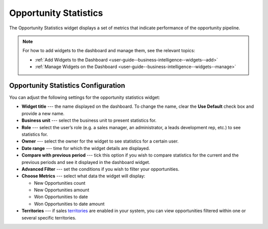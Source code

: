 .. _user-guide--business-intelligence--widgets--opportunity-statistics:

Opportunity Statistics
----------------------

The Opportunity Statistics widget displays a set of metrics that indicate performance of the opportunity pipeline.

.. image:: /img/widgets/opportunity_statistics_1.png

.. note:: For how to add widgets to the dashboard and manage them, see the relevant topics:

      * :ref:`Add Widgets to the Dashboard <user-guide--business-intelligence--widgets--add>`
      * :ref:`Manage Widgets on the Dashboard <user-guide--business-intelligence--widgets--manage>`

Opportunity Statistics Configuration
^^^^^^^^^^^^^^^^^^^^^^^^^^^^^^^^^^^^

You can adjust the following settings for the opportunity statistics widget:

* **Widget title** --- the name displayed on the dashboard. To change the name, clear the **Use Default** check box and provide a new name.
* **Business unit** --- select the business unit to present statistics for.
* **Role** --- select the user’s role (e.g. a sales manager, an administrator, a leads development rep, etc.) to see statistics for.
* **Owner** --- select the owner for the widget to see statistics for a certain user.
* **Date range** --- time for which the widget details are displayed.
* **Compare with previous period** --- tick this option if you wish to compare statistics for the current and the previous periods and see it displayed in the dashboard widget.
* **Advanced Filter** --- set the conditions if you wish to filter your opportunities.
* **Choose Metrics** --- select what data the widget will display:
  
  * New Opportunities count
  * New Opportunities amount
  * Won Opportunities to date
  * Won Opportunities to date amount

* **Territories** --- if sales `territories <https://oroinc.com/doc/orocrm/current/user-guide-sales-tools/b2b-sales/territory-management>`_ are enabled in your system, you can view opportunities filtered within one or several specific territories.

.. image:: /img/widgets/opportunity_statistics_2.png
